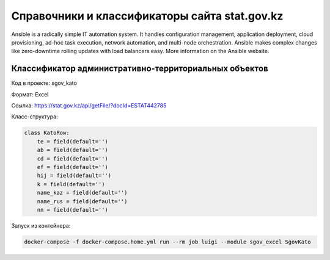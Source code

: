 
Справочники и классификаторы сайта stat.gov.kz
----------------------------------------------

Ansible is a radically simple IT automation system. It handles configuration management, application deployment, cloud provisioning, ad-hoc task execution, network automation, and multi-node orchestration. Ansible makes complex changes like zero-downtime rolling updates with load balancers easy. More information on the Ansible website.

Классификатор административно-территориальных объектов
~~~~~~~~~~~~~~~~~~~~~~~~~~~~~~~~~~~~~~~~~~~~~~~~~~~~~~

Код в проекте: sgov_kato

Формат: Excel

Ссылка: `https://stat.gov.kz/api/getFile/?docId=ESTAT442785 <https://stat.gov.kz/api/getFile/?docId=ESTAT442785>`__

Класс-структура:

..  code-block:: python

   class KatoRow:
       te = field(default='')
       ab = field(default='')
       cd = field(default='')
       ef = field(default='')
       hij = field(default='')
       k = field(default='')
       name_kaz = field(default='')
       name_rus = field(default='')
       nn = field(default='')

Запуск из контейнера:

..  code-block:: bash

    docker-compose -f docker-compose.home.yml run --rm job luigi --module sgov_excel SgovKato


